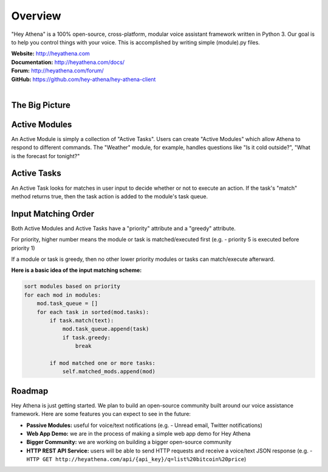 Overview
========
"Hey Athena" is a 100% open-source, cross-platform, modular voice assistant framework written in Python 3. Our goal is to help you control things with your voice. This is accomplished by writing simple (module).py files.

| **Website:** http://heyathena.com
| **Documentation:** http://heyathena.com/docs/
| **Forum:** http://heyathena.com/forum/
| **GitHub:** https://github.com/hey-athena/hey-athena-client
| 

The Big Picture
---------------
|Graphic Overview|

Active Modules
--------------
An Active Module is simply a collection of "Active Tasks".
Users can create "Active Modules" which allow Athena to respond to different commands.
The "Weather" module, for example, handles questions like "Is it cold outside?", "What is the forecast for tonight?"

Active Tasks
------------
An Active Task looks for matches in user input to decide whether or not to execute an action.
If the task's "match" method returns true, then the task action is added to the module's task queue.

Input Matching Order
--------------------
Both Active Modules and Active Tasks have a "priority" attribute and a "greedy" attribute.

For priority, higher number means the module or task is matched/executed first (e.g. - priority 5 is executed before priority 1)

If a module or task is greedy, then no other lower priority modules or tasks can match/execute afterward.

**Here is a basic idea of the input matching scheme:**

.. code:: python

    sort modules based on priority 
    for each mod in modules:
        mod.task_queue = []
        for each task in sorted(mod.tasks):
            if task.match(text):
                mod.task_queue.append(task)
                if task.greedy:
                    break

            if mod matched one or more tasks:
                self.matched_mods.append(mod)

Roadmap
-------
Hey Athena is just getting started. We plan to build an open-source community built around our voice assistance framework. Here are some features you can expect to see in the future:

- **Passive Modules:** useful for voice/text notifications (e.g. - Unread email, Twitter notifications)
- **Web App Demo:** we are in the process of making a simple web app demo for Hey Athena
- **Bigger Community:** we are working on building a bigger open-source community
- **HTTP REST API Service:** users will be able to send HTTP requests and receive a voice/text JSON response (e.g. - ``HTTP GET http://heyathena.com/api/{api_key}/q=list%20bitcoin%20price``) 

.. |Graphic Overview| image:: https://heyathena.com/img/graphic.png
   :target: https://heyathena.com/img/graphic.png